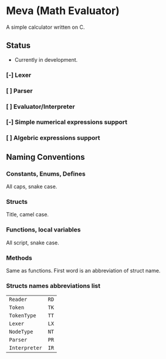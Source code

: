* Meva (Math Evaluator)
A simple calculator written on C.

** Status
- Currently in development.

*** [-] Lexer
*** [ ] Parser
*** [ ] Evaluator/Interpreter
*** [-] Simple numerical expressions support
*** [ ] Algebric expressions support

** Naming Conventions
*** Constants, Enums, Defines
All caps, snake case.

*** Structs
Title, camel case.

*** Functions, local variables
All script, snake case.

*** Methods
Same as functions. First word is an abbreviation of struct name.

*** Structs names abbreviations list
| ~Reader~      | ~RD~ |
| ~Token~       | ~TK~ |
| ~TokenType~   | ~TT~ |
| ~Lexer~       | ~LX~ |
| ~NodeType~    | ~NT~ |
| ~Parser~      | ~PR~ |
| ~Interpreter~ | ~IR~ |
